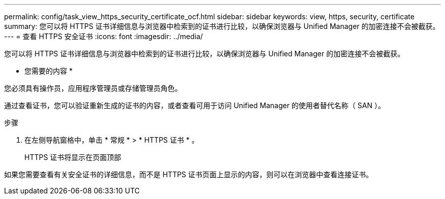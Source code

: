 ---
permalink: config/task_view_https_security_certificate_ocf.html 
sidebar: sidebar 
keywords: view, https, security, certificate 
summary: 您可以将 HTTPS 证书详细信息与浏览器中检索到的证书进行比较，以确保浏览器与 Unified Manager 的加密连接不会被截获。 
---
= 查看 HTTPS 安全证书
:icons: font
:imagesdir: ../media/


[role="lead"]
您可以将 HTTPS 证书详细信息与浏览器中检索到的证书进行比较，以确保浏览器与 Unified Manager 的加密连接不会被截获。

* 您需要的内容 *

您必须具有操作员，应用程序管理员或存储管理员角色。

通过查看证书，您可以验证重新生成的证书的内容，或者查看可用于访问 Unified Manager 的使用者替代名称（ SAN ）。

.步骤
. 在左侧导航窗格中，单击 * 常规 * > * HTTPS 证书 * 。
+
HTTPS 证书将显示在页面顶部



如果您需要查看有关安全证书的详细信息，而不是 HTTPS 证书页面上显示的内容，则可以在浏览器中查看连接证书。

